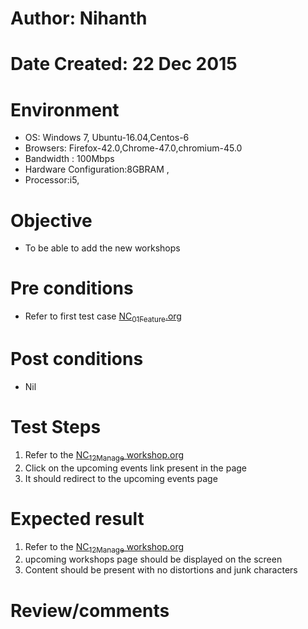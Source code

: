 * Author: Nihanth
* Date Created: 22 Dec 2015
* Environment
  - OS: Windows 7, Ubuntu-16.04,Centos-6
  - Browsers: Firefox-42.0,Chrome-47.0,chromium-45.0
  - Bandwidth : 100Mbps
  - Hardware Configuration:8GBRAM , 
  - Processor:i5,

* Objective
  - To be able to add the new workshops

* Pre conditions
  - Refer to first test case [[https://github.com/vlead/Outreach Portal/blob/master/test-cases/integration_test-cases/NC/NC_01_Feature.org][NC_01_Feature.org]]

* Post conditions
  - Nil
* Test Steps
  1. Refer to the  [[https://github.com/vlead/outreach-portal/blob/master/test-cases/integration_test-cases/NC/NC_12_Manage%20workshop.org][NC_12_Manage workshop.org]]
  2. Click on the upcoming events link present in the page
  3. It should redirect to the upcoming events page

* Expected result
  1. Refer to the [[https://github.com/vlead/outreach-portal/blob/master/test-cases/integration_test-cases/NC/NC_12_Manage%20workshop.org][NC_12_Manage workshop.org]] 
  2. upcoming workshops page should be displayed on the screen
  3. Content should be present with no distortions and junk characters

* Review/comments


